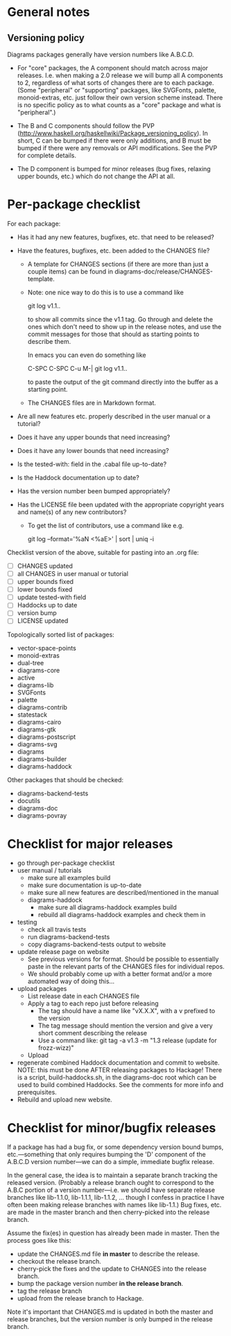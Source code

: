* General notes
** Versioning policy

   Diagrams packages generally have version numbers like A.B.C.D.

   + For "core" packages, the A component should match across major
     releases.  I.e. when making a 2.0 release we will bump all A
     components to 2, regardless of what sorts of changes there are to
     each package.  (Some "peripheral" or "supporting" packages, like
     SVGFonts, palette, monoid-extras, etc. just follow their own
     version scheme instead.  There is no specific policy as to what
     counts as a "core" package and what is "peripheral".)

   + The B and C components should follow the PVP
     (http://www.haskell.org/haskellwiki/Package_versioning_policy).
     In short, C can be bumped if there were only additions, and B
     must be bumped if there were any removals or API modifications.
     See the PVP for complete details.

   + The D component is bumped for minor releases (bug fixes, relaxing
     upper bounds, etc.) which do not change the API at all.

* Per-package checklist

  For each package:

  + Has it had any new features, bugfixes, etc. that need to be
    released?
  + Have the features, bugfixes, etc. been added to the CHANGES file?

    - A template for CHANGES sections (if there are more than just a
      couple items) can be found in
      diagrams-doc/release/CHANGES-template.

    - Note: one nice way to do this is to use a command like

        git log v1.1..

      to show all commits since the v1.1 tag.  Go through and delete
      the ones which don't need to show up in the release notes, and
      use the commit messages for those that should as starting points
      to describe them.

      In emacs you can even do something like

        C-SPC C-SPC C-u M-| git log v1.1..

      to paste the output of the git command directly into the buffer
      as a starting point.

    - The CHANGES files are in Markdown format.

  + Are all new features etc. properly described in the user manual
    or a tutorial?
  + Does it have any upper bounds that need increasing?
  + Does it have any lower bounds that need increasing?
  + Is the tested-with: field in the .cabal file up-to-date?
  + Is the Haddock documentation up to date?
  + Has the version number been bumped appropriately?
  + Has the LICENSE file been updated with the appropriate copyright
    years and name(s) of any new contributors?

    - To get the list of contributors, use a command like e.g.

      git log --format='%aN <%aE>' | sort | uniq -i

  Checklist version of the above, suitable for pasting into an .org
  file:

  + [ ] CHANGES updated
  + [ ] all CHANGES in user manual or tutorial
  + [ ] upper bounds fixed
  + [ ] lower bounds fixed
  + [ ] update tested-with field
  + [ ] Haddocks up to date
  + [ ] version bump
  + [ ] LICENSE updated

  Topologically sorted list of packages:

  - vector-space-points
  - monoid-extras
  - dual-tree
  - diagrams-core
  - active
  - diagrams-lib
  - SVGFonts
  - palette
  - diagrams-contrib
  - statestack
  - diagrams-cairo
  - diagrams-gtk
  - diagrams-postscript
  - diagrams-svg
  - diagrams
  - diagrams-builder
  - diagrams-haddock

  Other packages that should be checked:

  - diagrams-backend-tests
  - docutils
  - diagrams-doc
  - diagrams-povray

* Checklist for major releases
  + go through per-package checklist
  + user manual / tutorials
    + make sure all examples build
    + make sure documentation is up-to-date
    + make sure all new features are described/mentioned in the manual
    + diagrams-haddock
      + make sure all diagrams-haddock examples build
      + rebuild all diagrams-haddock examples and check them in
  + testing
    + check all travis tests
    + run diagrams-backend-tests
    + copy diagrams-backend-tests output to website
  + update release page on website
    - See previous versions for format.  Should be possible to
      essentially paste in the relevant parts of the CHANGES files
      for individual repos.
    - We should probably come up with a better format and/or a more
      automated way of doing this...
  + upload packages
    + List release date in each CHANGES file
    + Apply a tag to each repo just before releasing
      - The tag should have a name like "vX.X.X", with a v prefixed
        to the version
      - The tag message should mention the version and give a very
        short comment describing the release
      - Use a command like: git tag -a v1.3 -m "1.3 release (update for frozz-wizz)"
    + Upload
  + regenerate combined Haddock documentation and commit to website.
    NOTE: this must be done AFTER releasing packages to Hackage!
    There is a script, build-haddocks.sh, in the diagrams-doc root
    which can be used to build combined Haddocks.  See the comments
    for more info and prerequisites.
  + Rebuild and upload new website.
* Checklist for minor/bugfix releases

  If a package has had a bug fix, or some dependency version bound
  bumps, etc.---something that only requires bumping the 'D'
  component of the A.B.C.D version number---we can do a simple,
  immediate bugfix release.

  In the general case, the idea is to maintain a separate branch
  tracking the released version.  (Probably a release branch ought to
  correspond to the A.B.C portion of a version number---i.e. we should
  have separate release branches like lib-1.1.0, lib-1.1.1, lib-1.1.2,
  ... though I confess in practice I have often been making release
  branches with names like lib-1.1.)  Bug fixes, etc. are made in the
  master branch and then cherry-picked into the release branch.

  Assume the fix(es) in question has already been made in master.
  Then the process goes like this:

  + update the CHANGES.md file *in master* to describe the release.
  + checkout the release branch.
  + cherry-pick the fixes and the update to CHANGES into the release
    branch.
  + bump the package version number *in the release branch*.
  + tag the release branch
  + upload from the release branch to Hackage.

  Note it's important that CHANGES.md is updated in both the master
  and release branches, but the version number is only bumped in the
  release branch.
